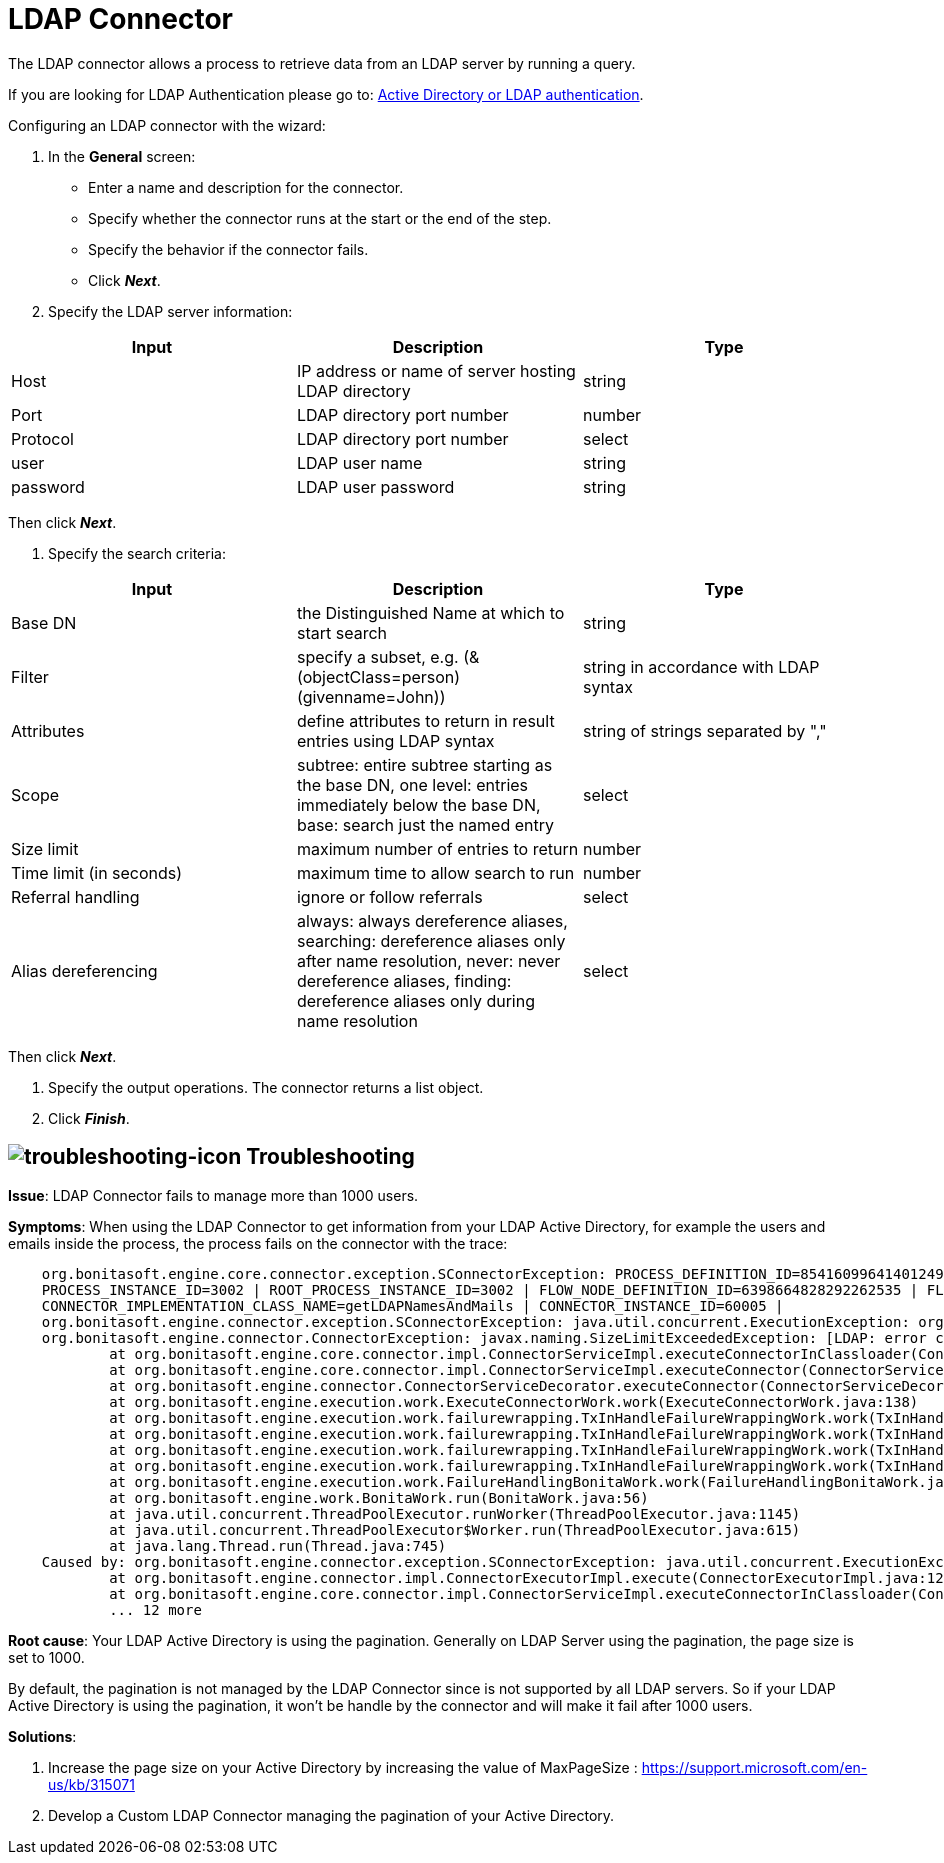 = LDAP Connector
:description: The LDAP connector allows a process to retrieve data from an LDAP server by running a query.

The LDAP connector allows a process to retrieve data from an LDAP server by running a query.

If you are looking for LDAP Authentication please go to: xref:active-directory-or-ldap-authentication.adoc[Active Directory or LDAP authentication].

Configuring an LDAP connector with the wizard:

. In the *General* screen:

* Enter a name and description for the connector.
* Specify whether the connector runs at the start or the end of the step.
* Specify the behavior if the connector fails.
* Click *_Next_*.

. Specify the LDAP server information:

|===
| Input | Description | Type

| Host
| IP address or name of server hosting LDAP directory
| string

| Port
| LDAP directory port number
| number

| Protocol
| LDAP directory port number
| select

| user
| LDAP user name
| string

| password
| LDAP user password
| string
|===

Then click *_Next_*.

. Specify the search criteria:

|===
| Input | Description | Type

| Base DN
| the Distinguished Name at which to start search
| string

| Filter
| specify a subset, e.g. (&(objectClass=person)(givenname=John))
| string in accordance with LDAP syntax

| Attributes
| define attributes to return in result entries using LDAP syntax
| string of strings separated by ","

| Scope
| subtree: entire subtree starting as the base DN, one level: entries immediately below the base DN, base: search just the named entry
| select

| Size limit
| maximum number of entries to return
| number

| Time limit (in seconds)
| maximum time to allow search to run
| number

| Referral handling
| ignore or follow referrals
| select

| Alias dereferencing
| always: always dereference aliases, searching: dereference aliases only after name resolution, never: never dereference aliases, finding: dereference aliases only during name resolution
| select
|===

Then click *_Next_*.

. Specify the output operations. The connector returns a list object.
. Click *_Finish_*.


== image:images/troubleshooting.png[troubleshooting-icon] Troubleshooting


*Issue*: LDAP Connector fails to manage more than 1000 users.

*Symptoms*: When using the LDAP Connector to get information from your LDAP Active Directory, for example the users and emails inside the process, the process fails on the connector with the trace:

[source,log]
----
    org.bonitasoft.engine.core.connector.exception.SConnectorException: PROCESS_DEFINITION_ID=8541609964140124956 | PROCESS_NAME=Test Ldap connector | PROCESS_VERSION=2.0 |
    PROCESS_INSTANCE_ID=3002 | ROOT_PROCESS_INSTANCE_ID=3002 | FLOW_NODE_DEFINITION_ID=6398664828292262535 | FLOW_NODE_INSTANCE_ID=60012 |FLOW_NODE_NAME=LDAP request |
    CONNECTOR_IMPLEMENTATION_CLASS_NAME=getLDAPNamesAndMails | CONNECTOR_INSTANCE_ID=60005 |
    org.bonitasoft.engine.connector.exception.SConnectorException: java.util.concurrent.ExecutionException: org.bonitasoft.engine.connector.exception.SConnectorException:
    org.bonitasoft.engine.connector.ConnectorException: javax.naming.SizeLimitExceededException: [LDAP: error code 4 - Sizelimit Exceeded]; remaining name 'ou=Sites,dc=htestlit,dc=local'
            at org.bonitasoft.engine.core.connector.impl.ConnectorServiceImpl.executeConnectorInClassloader(ConnectorServiceImpl.java:275)
            at org.bonitasoft.engine.core.connector.impl.ConnectorServiceImpl.executeConnector(ConnectorServiceImpl.java:148)
            at org.bonitasoft.engine.connector.ConnectorServiceDecorator.executeConnector(ConnectorServiceDecorator.java:114)
            at org.bonitasoft.engine.execution.work.ExecuteConnectorWork.work(ExecuteConnectorWork.java:138)
            at org.bonitasoft.engine.execution.work.failurewrapping.TxInHandleFailureWrappingWork.work(TxInHandleFailureWrappingWork.java:42)
            at org.bonitasoft.engine.execution.work.failurewrapping.TxInHandleFailureWrappingWork.work(TxInHandleFailureWrappingWork.java:42)
            at org.bonitasoft.engine.execution.work.failurewrapping.TxInHandleFailureWrappingWork.work(TxInHandleFailureWrappingWork.java:42)
            at org.bonitasoft.engine.execution.work.failurewrapping.TxInHandleFailureWrappingWork.work(TxInHandleFailureWrappingWork.java:42)
            at org.bonitasoft.engine.execution.work.FailureHandlingBonitaWork.work(FailureHandlingBonitaWork.java:66)
            at org.bonitasoft.engine.work.BonitaWork.run(BonitaWork.java:56)
            at java.util.concurrent.ThreadPoolExecutor.runWorker(ThreadPoolExecutor.java:1145)
            at java.util.concurrent.ThreadPoolExecutor$Worker.run(ThreadPoolExecutor.java:615)
            at java.lang.Thread.run(Thread.java:745)
    Caused by: org.bonitasoft.engine.connector.exception.SConnectorException: java.util.concurrent.ExecutionException: org.bonitasoft.engine.connector.exception.SConnectorException: org.bonitasoft.engine.connector.ConnectorException: javax.naming.SizeLimitExceededException: [LDAP: error code 4 - Sizelimit Exceeded]; remaining name 'ou=Sites,dc=htestlit,dc=local'
            at org.bonitasoft.engine.connector.impl.ConnectorExecutorImpl.execute(ConnectorExecutorImpl.java:125)
            at org.bonitasoft.engine.core.connector.impl.ConnectorServiceImpl.executeConnectorInClassloader(ConnectorServiceImpl.java:269)
            ... 12 more
----

*Root cause*: Your LDAP Active Directory is using the pagination. Generally on LDAP Server using the pagination, the page size is set to 1000.  

By default, the pagination is not managed by the LDAP Connector since is not supported by all LDAP servers. So if your LDAP Active Directory is  using the pagination, it won't be handle by the connector and will make it fail after 1000 users.  

*Solutions*:  

1. Increase the page size on your Active Directory by increasing the value of  MaxPageSize : https://support.microsoft.com/en-us/kb/315071

2. Develop a Custom LDAP Connector managing the pagination of your Active Directory.
  
